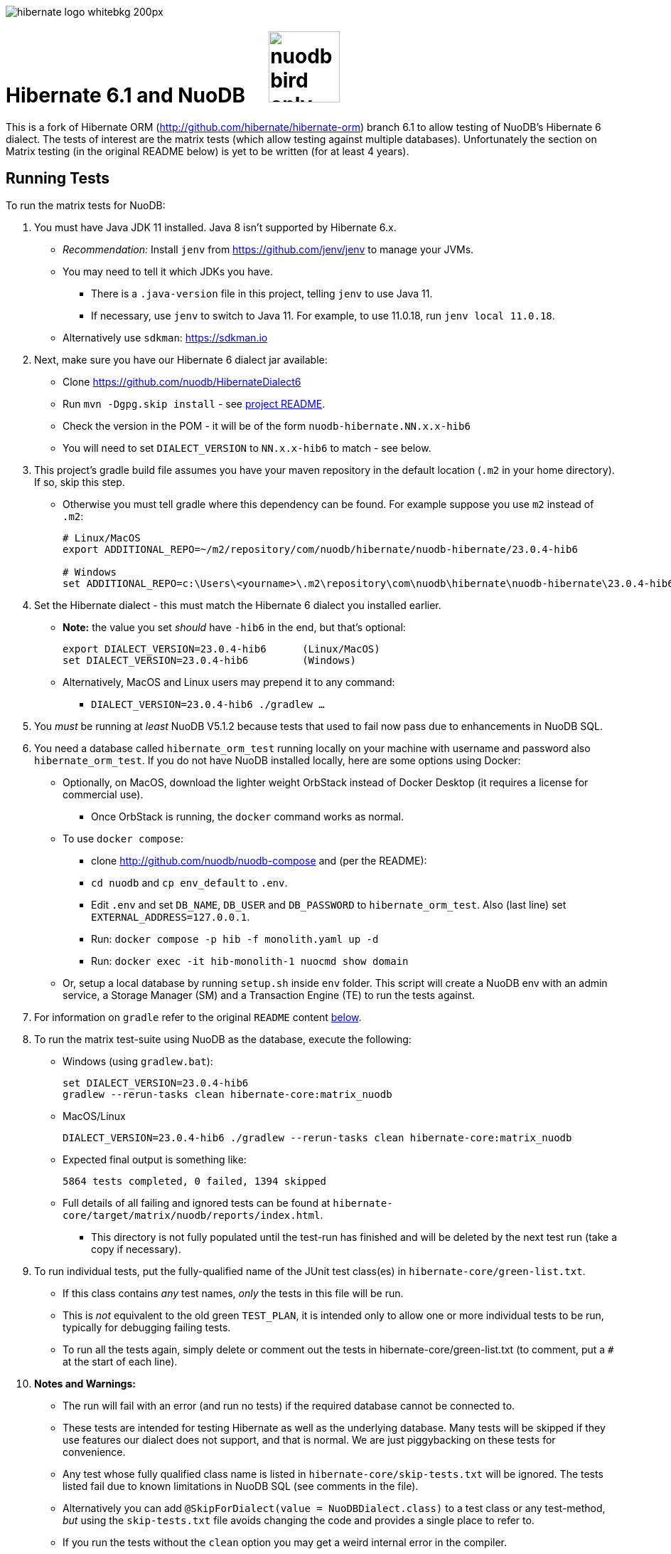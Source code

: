 image::https://static.jboss.org/hibernate/images/hibernate_logo_whitebkg_200px.png[]

:jarversion: 23.0.4-hib6
:bslash: \

# Hibernate 6.1 and NuoDB &nbsp; &nbsp; image:https://d33wubrfki0l68.cloudfront.net/571989f106f60bced5326825bd63918a55bdf0aa/dd52a/_/img/nuodb-bird-only-green.png[width=100]

This is a fork of Hibernate ORM (http://github.com/hibernate/hibernate-orm) branch 6.1 to allow testing of NuoDB's Hibernate 6 dialect.
The tests of interest are the matrix tests (which allow testing against multiple databases).
Unfortunately the section on Matrix testing (in the original README below) is yet to be written (for at least 4 years).

## Running Tests

To run the matrix tests for NuoDB:

. You must have Java JDK 11 installed.  Java 8 isn't supported by Hibernate 6.x.

* _Recommendation:_ Install `jenv` from https://github.com/jenv/jenv to manage your JVMs.
   * You may need to tell it which JDKs you have.
** There is a `.java-version` file in this project, telling `jenv` to use Java 11.
** If necessary, use `jenv` to switch to Java 11.
For example, to use 11.0.18, run `jenv local 11.0.18`.
* Alternatively use `sdkman`: https://sdkman.io

. Next, make sure you have our Hibernate 6 dialect jar available:

* Clone https://github.com/nuodb/HibernateDialect6
* Run `mvn -Dgpg.skip install` - see https://github.com/nuodb/HibernateDialect6#readme[project README].
* Check the version in the POM - it will be of the form `nuodb-hibernate.NN.x.x-hib6`
   * You will need to set `DIALECT_VERSION` to `NN.x.x-hib6` to match - see below.

. This project's gradle build file assumes you have your maven repository in
   the default location (`.m2` in your home directory). If so, skip this step.

* Otherwise you must tell gradle where this dependency can be found. For example
suppose you use `m2` instead of `.m2`:
+
[source%autofit,sh,subs="verbatim,attributes"]
----
# Linux/MacOS
export ADDITIONAL_REPO=~/m2/repository/com/nuodb/hibernate/nuodb-hibernate/{jarversion}

# Windows
set ADDITIONAL_REPO=c:\Users\<yourname>\.m2\repository\com\nuodb\hibernate\nuodb-hibernate{bslash}{jarversion}
----

. Set the Hibernate dialect - this must match the Hibernate 6 dialect you installed earlier.

* **Note:** the value you set _should_ have `-hib6` in the end, but that's optional:
+
[source%autofit,sh,subs="verbatim,attributes"]
----
export DIALECT_VERSION={jarversion}      (Linux/MacOS)
set DIALECT_VERSION={jarversion}         (Windows)
----

* Alternatively, MacOS and Linux users may prepend it to any command:
** `DIALECT_VERSION={jarversion} ./gradlew ...`

. You _must_ be running at _least_ NuoDB V5.1.2 because tests that used to fail now pass due to enhancements in NuoDB SQL.

. You need a database called `hibernate_orm_test` running locally on your machine with username and password also `hibernate_orm_test`.
If you do not have NuoDB installed locally, here are some options using Docker:

* Optionally, on MacOS, download the lighter weight OrbStack instead of Docker Desktop (it requires a license for commercial use).
** Once OrbStack is running, the `docker` command works as normal.

* To use `docker compose`:
** clone http://github.com/nuodb/nuodb-compose and (per the README):
** `cd nuodb` and `cp env_default` to `.env`.
** Edit `.env` and set `DB_NAME`, `DB_USER` and `DB_PASSWORD` to `hibernate_orm_test`.
Also (last line) set `EXTERNAL_ADDRESS=127.0.0.1`.
** Run: `docker compose -p hib -f monolith.yaml up -d`
** Run: `docker exec -it hib-monolith-1 nuocmd show domain`

* Or, setup a local database by running `setup.sh` inside `env` folder.
   This script will create a NuoDB env with an admin service, a Storage Manager (SM) and a Transaction Engine (TE) to run the tests against.

. For information on `gradle` refer to the original `README` content <<gradle-primer,below>>.

. To run the matrix test-suite using NuoDB as the database, execute the following:

* Windows (using `gradlew.bat`):
+
[source%autofit,sh,subs="verbatim,attributes"]
----
set DIALECT_VERSION={jarversion}
gradlew --rerun-tasks clean hibernate-core:matrix_nuodb
----

* MacOS/Linux
+
[source%autofit,sh,subs="verbatim,attributes"]
----
DIALECT_VERSION={jarversion} ./gradlew --rerun-tasks clean hibernate-core:matrix_nuodb
----

* Expected final output is something like:
+
```sh
5864 tests completed, 0 failed, 1394 skipped
```

* Full details of all failing and ignored tests can be found at `hibernate-core/target/matrix/nuodb/reports/index.html`.
** This directory is not fully populated until the test-run has finished and will be deleted by the next test run (take a copy if necessary).

. To run individual tests, put the fully-qualified name of the JUnit test class(es) in `hibernate-core/green-list.txt`.
* If this class contains _any_ test names, _only_ the tests in this file will be run.
* This is _not_ equivalent to the old green `TEST_PLAN`, it is intended only to allow one or more individual tests to be run, typically for debugging failing tests.
* To run all the tests again, simply delete or comment out the tests in hibernate-core/green-list.txt (to comment, put a `#` at the start of each line).


. **Notes and Warnings:**

   * The run will fail with an error (and run no tests) if the required database cannot be connected to.

   * These tests are intended for testing Hibernate as well as the underlying database.
      Many tests will be skipped if they use features our dialect does not support, and that is normal.
      We are just piggybacking on these tests for convenience.

   * Any test whose fully qualified class name is listed in `hibernate-core/skip-tests.txt` will be ignored.
     The tests listed fail due to known limitations in NuoDB SQL (see comments in the file).

   * Alternatively you can add `@SkipForDialect(value = NuoDBDialect.class)` to a test class or any test-method,
     _but_ using the `skip-tests.txt` file avoids changing the code and provides a single place to refer to.

   * If you run the tests without the `clean` option you may get a weird internal error in the compiler.

   * Not all tests clean up after themselves.
     If using the local database you may need to reset the environment
   ** Either by using `docker compose` to destroy the container and then recreate it.
   ** Or by rerunning the script `env/setup.sh`.

   * Test execution takes ~15-20 mins on average with a live database.

   * When running the matrix tests `hibernate-core/target/matrix/nuodb` is the working directory.

. To run individual tests you could use an IDE (see <<using-an-ide,below>>).
Alternatively:
* In `hibernate-core/` directory copy "green-list.sample.txt" to "green-list.txt".
** This file will be ignored by git and not checked in.
* Edit the file and add a line for each test you want to run.
** Use the fully qualified name of the test class (that is, with its package prefix).
** To run a specific test add the test method name on the end.
** Lines starting with a '#'' are treated as comments

* Example file:
+
```text
# Run all the tests in this class
org.hibernate.jpa.test.packaging.PackagedEntityManagerTest

# Just run the testConfigurationMethods test
org.hibernate.orm.test.annotations.SecuredBindingTest.testConfigurationMethods
```
* When you are done, delete this file or comment out all the tests in it.
+
WARNING: You _must_ use the `--rerun-tasks` option on your next run, otherwise Gradle won't run any tests at all.

[#using-an-ide]
[start=11]
. Running Tests in an IDE
+
It is possible to run the tests in IntelliJ (but not currently Eclipse - it won't run the Hibernate metadata compiler which generates `_XXX` metadata classes for use with JPA criteria queries).
+
Open `hibernate-core` as a _maven_ project in IntelliJ in the usual way - a `pom.xml` has been added.
+
An IDE is most useful for running individual tests that have failed and debugging them.
+
When running tests with from the IDE, `hibernate-core` is the working directory and the tests automatically detect this and use `src/test/sources/hibernate-nuodb.properties` to configure Hibernate.

* Make sure this matches `databases/nuodb/resources/hibernate.properties`.
* Do _not_ modify `hibernate-core/src/test/resources/hibernate.properties` which is used by the matrix tests.


## Testing JAR from Sonatype

[start=12]
. Pull Jar from Sonatype

* Once our jar is put up at Sonatype, its URL is something like https://oss.sonatype.org/content/repositories/comnuodb-YYYY/com/nuodb/hibernate/nuodb-hibernate/{jarversion}/nuodb-hibernate-{jarversion}.jar.
** Note the build number - YYYY (a 4 digit number such as 1050). To use this dependency run as follows:
+
```sh
SONATYPE_VERSION=YYYY gradle clean ...   (Linux)

set SONATYPE_VERSION=YYYY               (Windows)
gradle clean ...
```

## Configure the Database

Modify properties in `databases/nuodb/resources/hibernate.properties`.

* If using an IDE, modify `hibernate-core/src/test/resources/hibernate-nuodb.properties` to match;

* _DO NOT_ change the database name or credentials as they are used by our build system.

## Upgrade Hibernate Dialect

If the Hibernate dialect has a new version number:

* Simply update the environment variable: `SET DIALECT_VERSION=<new-version>`

The JAR version is required in several places and will pick up the version from the environment variable (therefore no other changes are necessary).

For the record, our Hibernate jar is referred to in:

    * `build.gradle`
    ** Validates `DIALECT_VERSION` is set and adds `-hib6` on the end if necessary.
    ** Sets global variable `ext.nuodbHibernateJarVersion` to the version it has found.

    * `nuodb/databases/matrix.gradle`
    ** Contains a "smart" class `NuodbHibernateVersion` which uses `DIALECT_VERSION` and checks the JAR exists.
       If you have just built and installed a new version of the JAR, it should find it - provided `DIALECT_VERSION` is set accordingly.

    * `databases/nuodb/matrix.gradle`
    ** References `${nuodbHibernateJarVersion}`.

    * `hibernate-core/hibernate-core.gradle`
    ** Also references `${nuodbHibernateJarVersion}`.

## Upgrade NuoDB JDBC Driver

This must be changed manually in several places.
For example to set the version to `24.1.1`:

. `databases/nuodb/matrix.gradle`: `classpath 'com.nuodb.jdbc:nuodb-jdbc:24.1.1'`
. `databases/nuodb/matrix.gradle`: `jdbcDependency "com.nuodb.jdbc:nuodb-jdbc:24.1.1"`
. `hibernate-core/hibernate-core.gradle`: `testImplementation    'com.nuodb.jdbc:nuodb-jdbc:24.1.1'`
. `hibernate-core/pom.xml`: `<nuodb-jar.version>24.1.1</nuodb-jar.version>`
. `settings.gradle`: `alias( "nuodb" ).to( "com.nuodb.jdbc", "nuodb-jdbc" ).version( "24.1.1" )`

To check the current version, run:

```sh
    grep -R nuodb-jdbc * | grep -v target | grep -v caches
```

## Changes Made to Project

To use NuoDB

. Updated this `README.adoc`.

. Added `databases/nuodb` to define dependencies and configuration required to use NuoDB.
  * Added `jdbcDependency "com.nuodb.jdbc:nuodb-jdbc:<version>"` (normally the only thing in this file).
  * Extensive modifications to `databases/nuodb/matrix.gradle` to check that our JARs are on the class path and the database is available for testing.

. Modified `gradle/java-module.gradle` to add `testRuntimeOnly dbLibs.nuodb` with all the other databases listed.

. Modified .gitignore to ignore .factorypath (another Eclipse file).

. Modified build.gradle:
  * To look in the local maven repository (`.m2` in your home directory) for our dialect.
  * To check that environment variable `DIALECT_VERSION` is correctly set, add -hib6 to the end if necessary and save it to `ext.nuodbHibernateJarVersion` for use in other Gradle scripts.

. Modified `hibernate-core/hibernate-core.gradle`:
  * To output the NuoDB dialect it is expecting to use.
  * To also look in the local maven repository for our dialect.
  * To add the NuoDB dialect and NuoDB JDBC jars to dependencies section:

. Added some classes to `hibernate-core/src/test/java/org/hibernate/testing/junit4` to override the defaults in `hibernate-testing`.
  * Modified `BaseUnitTestCase` (the base class for most JUnit tests) and `CustomRunner` (a subclass of `BaseUnitTestCase`) to support ignoring classes listed in `hibernate-core/skip-tests.txt`.
  Avoids having to add `SkipForDialect` to about 200 test classes.

. Added a `pom.xml` to `hibernate-core`.
  * The gradle project is too complex to be loaded by an IDE (tried Eclipse and IntelliJ).
  Besides we are only using tests in `hibernate-core`.
  * Instead, `hibernate-core` can be loaded as a stand-alone project into IntelliJ
  ** Eclipse currently fails due to the use of the JPA meta-data generation plugin - which generates the `XXX_` meta-data classes for each entity `XXX`.

. Test framework modifications:
+
The test framework used by `hibernate-core` can be found in `hibernate-test`. The `hibernate-test` JAR is included in the POM but the matrix tests compiles and uses the classes in  `hibernate-test` directly.
So changes have been made completely internally to `hibernate-core` _only_.
+
Changes are:
+
.. Support the skipping of tests listed in `hibernate-core/skip-tests.txt`.
Tests known to fail due to NuoDB SQL limitations are listed in this file rather than adding `@SkipForDialect`.
When a SQL limitation is removed, the affected tests can be removed from the file.
.. Also added support for `hibernate-core/green-list.txt` to only run specific test(s) for debugging.
.. Suppress misleading stacktraces during test setup and cleanup such as:
* Dropping tables that don't exist
* Failing to create tables that already exist (truncating them instead)
* Dropping PK constraints on tables that no longer exist.
.. Handle exceptions due to known NuoDB SQL limitations, adding them to `extra-tests.txt` so they can be copied into `skip-tests.txt` and ignored in future.

. Specific changes:
+
* Modified/added the following files:
** `hibernate-core/src/main/java/org/hibernate/internal/ExceptionConverterImpl.java`
*** Allow QuietExceptions (see below) to pass through and add SQL to exceptions when available.
** `hibernate-core/src/main/java/org/hibernate/tool/schema/internal/exec/GenerationTargetToDatabase.java`
*** This class sends SQL to the database. Modified to use NuoDBSqlRunner (see below).
** `hibernate-core/src/main/java/org/hibernate/tool/schema/internal/exec/NuoDBSqlRunner.java`
*** Runs SQL for `GenerationTargetToDatabase` but attempts to work around and/or suppress irrelevant exceptions.
`
* Overrode the following files by putting copies in `src/test`:
** `hibernate-core/src/test/java/org/hibernate/internal/SessionFactoryImpl.java`
*** Optionally print the Hibernate configuration properties used to initialize the SessionFactory
** `hibernate-core/src/test/java/org/hibernate/testing/junit4/BaseUnitTestCase.java`
*** Reduce `DEFAULT_GLOBAL_TIMEOUT_MINS` to 5 mins from 30.
** `hibernate-core/src/test/java/org/hibernate/testing/junit4/CustomRunner.java`
*** Add support for skipping tests listed in `skip-tests.txt`.
** `hibernate-core/src/test/java/org/hibernate/tool/schema/internal/SchemaDropperImpl.java`
*** Suppress unnecessary (and potentially misleading) stack traces when schemas are dropped during tests.
** `hibernate-core/src/test/java/org/hibernate/testing/transaction/TransactionUtil.java`
*** Added timeout for NuoDB
** `hibernate-core/src/test/java/org/hibernate/testing/cleaner/DatabaseCleanerContext.java`
*** Add `NuoDBDatabaseCleaner` to list of cleaners.
** `hibernate-core/src/test/java/org/hibernate/testing/cleaner/JdbcConnectionContext.java`
*** Switch to using hibernate-core/src/test/resources/hibernate-nuodb.properties when _not_ running matrix tests.

* Added new files:
** `hibernate-core/src/test/java/org/hibernate/testing/cleaner/NuoDBDatabaseCleaner.java`
*** Removes all schemas, in preparation for a new test.
** `hibernate-core/src/test/java/org/hibernate/testing/support/TestUtils.java`
*** Assorted utilities such as exception logging, determining which test class caused an exception by hunting up the exception stack trace and, most useful, detecting ignorable exceptions (such as known SQL limitations) and throwing `QuietExceptions` instead (which suppress any stack trace, just generating the exception method).
** `hibernate-core/src/test/java/org/hibernate/testing/support/SkipTests.java`
*** Implements skip-tests and green-list.


   the JUnit `CustomRunner` and several related classes to support the skip-test.txt file.

See https://github.com/nuodb/hibernate-orm-new/commit/308fac3c73f6a53419d22d9dbad582ce47dc369c#diff-2895a46fe357ce8c805dd26452184cfce66241c4fdf5e9f0404106a56ed56ed8[Github Commit].

---
---

# Original README

Hibernate ORM is a library providing Object/Relational Mapping (ORM) support
to applications, libraries, and frameworks.

It also provides an implementation of the JPA specification, which is the standard Java specification for ORM.

This is the repository of its source code; see https://hibernate.org/orm/[Hibernate.org] for additional information.

image:https://ci.hibernate.org/job/hibernate-orm-pipeline/job/6.1/badge/icon[Build Status,link=https://ci.hibernate.org/job/hibernate-orm-pipeline/job/6.1/]

== Continuous Integration

Hibernate uses both https://jenkins-ci.org[Jenkins] and https://github.com/features/actions[GitHub Actions]
for its CI needs. See

* https://ci.hibernate.org/view/ORM/[Jenkins Jobs]
* https://github.com/hibernate/hibernate-orm/actions[GitHub Actions Jobs]

== Building from sources

The build requires at least Java 11 JDK.

Hibernate uses https://gradle.org[Gradle] as its build tool. See the _Gradle Primer_ section below if you are new to
Gradle.

Contributors should read the link:CONTRIBUTING.md[Contributing Guide].

See the guides for setting up https://hibernate.org/community/contribute/intellij-idea/[IntelliJ] or
https://hibernate.org/community/contribute/eclipse-ide/[Eclipse] as your development environment.

[#gradle-primer]
== Gradle Primer

The Gradle build tool has amazing documentation.  2 in particular that are indispensable:

* https://docs.gradle.org/current/userguide/userguide_single.html[Gradle User Guide] is a typical user guide in that
it follows a topical approach to describing all of the capabilities of Gradle.
* https://docs.gradle.org/current/dsl/index.html[Gradle DSL Guide] is unique and excellent in quickly
getting up to speed on certain aspects of Gradle.

We will cover the basics developers and contributors new to Gradle need to know to get productive quickly.

NOTE: The project defines a https://docs.gradle.org/current/userguide/gradle_wrapper.html[Gradle Wrapper].
The rest of the section will assume execution through the wrapper.

=== Executing Tasks

Gradle uses the concept of build tasks (equivalent to Ant targets or Maven phases/goals). You can get a list of
available tasks via 

----
gradle tasks
----

To execute a task across all modules, simply perform that task from the root directory. Gradle will visit each
sub-project and execute that task if the sub-project defines it. To execute a task in a specific module you can
either:

. `cd` into that module directory and execute the task
. name the "task path". For example, to run the tests for the _hibernate-core_ module from the root directory
you could say `gradle hibernate-core:test`

=== Common tasks

The common tasks you might use in building Hibernate include:

* _build_ - Assembles (jars) and tests this project
* _compile_ - Performs all compilation tasks including staging resources from both main and test
* _jar_ - Generates a jar archive with all the compiled classes
* _test_ - Runs the tests
* _publishToMavenLocal_ - Installs the project jar to your local maven cache (aka ~/.m2/repository). Note that Gradle
never uses this, but it can be useful for testing your build with other local Maven-based builds.
* _clean_ - Cleans the build directory

== Testing and databases

Testing against a specific database can be achieved in 2 different ways:

=== Using the "Matrix Testing Plugin" for Gradle.

Coming later…

=== Using "profiles"

The Hibernate build defines several database testing "profiles" in `databases.gradle`. These
profiles can be activated by name using the `db` build property which can be passed either as
a JVM system prop (`-D`) or as a Gradle project property (`-P`). Examples below use the Gradle
project property approach.

----
gradle clean build -Pdb=pgsql
----

To run a test from your IDE, you need to ensure the property expansions happen.
Use the following command:

----
gradle clean compile -Pdb=pgsql
----

__NOTE: If you are running tests against a JDBC driver that is not available via Maven central be sure to
add these drivers to your local Maven repo cache (~/.m2/repository) or (better) add it to a personal Maven repo server__

=== Running database-specific tests from the IDE using "profiles"

You can run any test on any particular database that is configured in a `databases.gradle` profile.

All you have to do is run the following command:

----
./gradlew setDataBase -Pdb=pgsql
----

or you can use the shortcut version: 

----
./gradlew sDB -Pdb=pgsql
----

You can do this from the module which you are interested in testing or from the `hibernate-orm` root folder.

Afterward, just pick any test from the IDE and run it as usual. Hibernate will pick the database configuration from the `hibernate.properties`
file that was set up by the `setDataBase` Gradle task.

=== Starting test databases locally as docker containers

You don't have to install all databases locally to be able to test against them in case you have docker available.
The script `docker_db.sh` allows you to start a pre-configured database which can be used for testing.

All you have to do is run the following command:

----
./docker_db.sh postgresql
----

omitting the argument will print a list of possible options.

When the database is properly started, you can run tests with special profiles that are suffixed with `_ci`
e.g. `pgsql_ci` for PostgreSQL. By using the system property `dbHost` you can configure the IP address of your docker host.

The command for running tests could look like the following:

----
./gradlew test -Pdb=pgsql_ci "-DdbHost=192.168.99.100"
----

The following table illustrates a list of commands for various databases that can be tested locally.

|===
|Database |`docker_db.sh` |Gradle command

|H2
|-
|`./gradlew test -Pdb=h2`

|HSQLDB
|-
|`./gradlew test -Pdb=hsqldb`

|Apache Derby
|-
|`./gradlew test -Pdb=derby`

|MySQL 5.7
|`./docker_db.sh mysql`
|`./gradlew test -Pdb=mysql_ci`

|MySQL 8.0
|`./docker_db.sh mysql_8_0`
|`./gradlew test -Pdb=mysql_ci`

|MariaDB
|`./docker_db.sh mariadb`
|`./gradlew test -Pdb=mariadb_ci`

|PostgreSQL 9.5
|`./docker_db.sh postgresql`
|`./gradlew test -Pdb=pgsql_ci`

|PostgreSQL 13
|`./docker_db.sh postgresql_13`
|`./gradlew test -Pdb=pgsql_ci`

|EnterpriseDB
|`./docker_db.sh edb`
|`./gradlew test -Pdb=edb_ci`

|Oracle XE
|`./docker_db.sh oracle`
|`./gradlew test -Pdb=oracle_ci`

|Oracle 11g
|`./docker_db.sh oracle_11`
|`./gradlew test -Pdb=oracle_ci`

|Oracle XE 18
|`./docker_db.sh oracle_18`
|`./gradlew test -Pdb=oracle_ci`

|Oracle XE 21
|`./docker_db.sh oracle_21`
|`./gradlew test -Pdb=oracle_ci`

|Oracle EE
|`./docker_db.sh oracle_ee`
|`./gradlew test -Pdb=oracle_docker`

|DB2
|`./docker_db.sh db2`
|`./gradlew test -Pdb=db2_ci`

|SQL Server
|`./docker_db.sh mssql`
|`./gradlew test -Pdb=mssql_ci`

|Sybase ASE
|`./docker_db.sh sybase`
|`./gradlew test -Pdb=sybase_ci`

|SAP HANA
|`./docker_db.sh hana`
|`./gradlew test -Pdb=hana_ci`

|CockroachDB
|`./docker_db.sh cockroachdb`
|`./gradlew test -Pdb=cockroachdb`
|===
